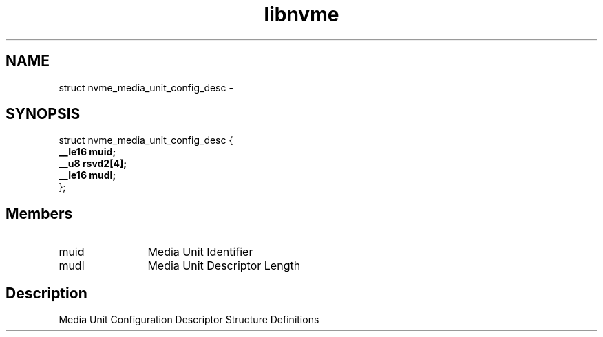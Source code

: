 .TH "libnvme" 9 "struct nvme_media_unit_config_desc" "February 2022" "API Manual" LINUX
.SH NAME
struct nvme_media_unit_config_desc \- 
.SH SYNOPSIS
struct nvme_media_unit_config_desc {
.br
.BI "    __le16 muid;"
.br
.BI "    __u8 rsvd2[4];"
.br
.BI "    __le16 mudl;"
.br
.BI "
};
.br

.SH Members
.IP "muid" 12
Media Unit Identifier
.IP "mudl" 12
Media Unit Descriptor Length
.SH "Description"
Media Unit Configuration Descriptor
Structure Definitions
